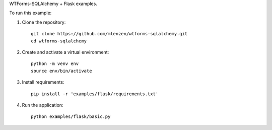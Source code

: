 WTForms-SQLAlchemy + Flask examples.

To run this example:

1. Clone the repository::

    git clone https://github.com/mlenzen/wtforms-sqlalchemy.git
    cd wtforms-sqlalchemy

2. Create and activate a virtual environment::

    python -m venv env
    source env/bin/activate

3. Install requirements::

    pip install -r 'examples/flask/requirements.txt'

4. Run the application::

    python examples/flask/basic.py
